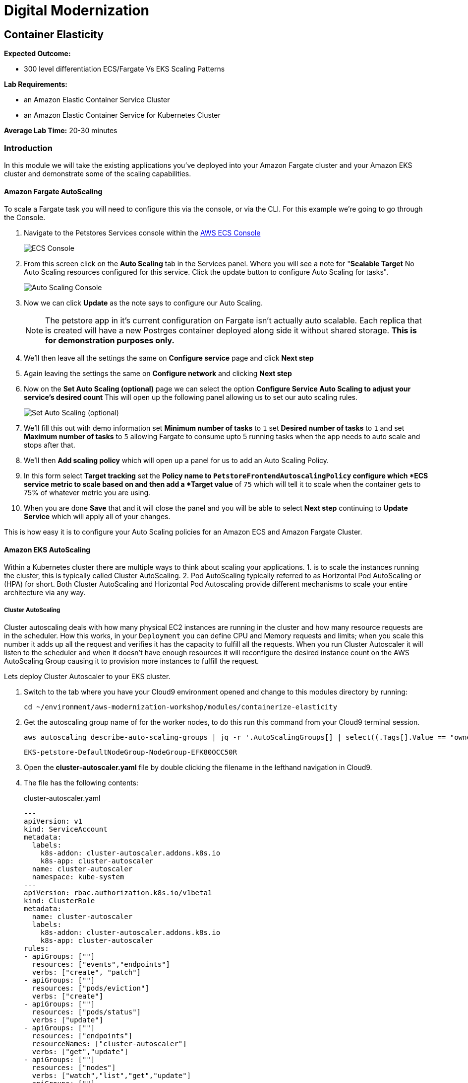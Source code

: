 = Digital Modernization

:imagesdir: ../../images

== Container Elasticity

****
*Expected Outcome:*

* 300 level differentiation ECS/Fargate Vs EKS Scaling Patterns

*Lab Requirements:*

* an Amazon Elastic Container Service Cluster
* an Amazon Elastic Container Service for Kubernetes Cluster

*Average Lab Time:*
20-30 minutes
****

=== Introduction

In this module we will take the existing applications you've deployed into your
Amazon Fargate cluster and your Amazon EKS cluster and demonstrate some of the
scaling capabilities.

==== Amazon Fargate AutoScaling

To scale a Fargate task you will need to configure this via the console, or via
the CLI. For this example we're going to go through the Console.

1. Navigate to the Petstores Services console within the
   link:https://console.aws.amazon.com/ecs/home#/clusters/petstore-workshop/services/petstore/details[AWS
   ECS Console]
+
image::ecs-services-console.png[ECS Console]
+
2. From this screen click on the *Auto Scaling* tab in the Services panel. Where
   you will see a note for "*Scalable Target* No Auto Scaling resources
   configured for this service. Click the update button to configure Auto
   Scaling for tasks".
+
image::ecs-auto-scaling-console.png[Auto Scaling Console]
+
3. Now we can click *Update* as the note says to configure our Auto Scaling.
+
NOTE: The petstore app in it's current configuration on Fargate isn't actually
auto scalable. Each replica that is created will have a new Postrges container
deployed along side it without shared storage. *This is for demonstration
purposes only.*
+
4. We'll then leave all the settings the same on *Configure service* page and
   click *Next step*

5. Again leaving the settings the same on *Configure network* and clicking *Next
   step*
6. Now on the *Set Auto Scaling (optional)* page we can select the option
   *Configure Service Auto Scaling to adjust your service’s desired count* This
   will open up the following panel allowing us to set our auto scaling rules.
+
image::ecs-auto-scaling.png[Set Auto Scaling (optional)]

7. We'll fill this out with demo information set *Minimum number of tasks* to
   `1` set *Desired number of tasks* to `1` and set *Maximum number of tasks* to
   `5` allowing Fargate to consume upto 5 running tasks when the app needs to
   auto scale and stops after that.

8. We'll then *Add scaling policy* which will open up a panel for us to add an
   Auto Scaling Policy.

9. In this form select *Target tracking* set the *Policy name** to
   `PetstoreFrontendAutoscalingPolicy` configure which *ECS service metric** to
   scale based on and then add a *Target value* of `75` which will tell it to
   scale when the container gets to 75% of whatever metric you are using.

10. When you are done *Save* that and it will close the panel and you will be
    able to select *Next step* continuing to *Update Service* which will apply
    all of your changes.

This is how easy it is to configure your Auto Scaling policies for an Amazon ECS
and Amazon Fargate Cluster.


==== Amazon EKS AutoScaling

Within a Kubernetes cluster there are multiple ways to think about scaling your
applications. 1. is to scale the instances running the cluster, this is
typically called Cluster AutoScaling. 2. Pod AutoScaling typically
referred to as Horizontal Pod AutoScaling or (HPA) for short. Both Cluster
AutoScaling and Horizontal Pod Autoscaling provide different mechanisms to scale
your entire architecture via any way.

===== Cluster AutoScaling

Cluster autoscaling deals with how many physical EC2 instances are running in
the cluster and how many resource requests are in the scheduler. How this works,
in your `Deployment` you can define CPU and Memory requests and limits; when you
scale this number it adds up all the request and verifies it has the capacity to
fulfill all the requests. When you run Cluster Autoscaler it will listen to the
scheduler and when it doesn't have enough resources it will reconfigure the
desired instance count on the AWS AutoScaling Group causing it to provision more
instances to fulfill the request.

Lets deploy Cluster Autoscaler to your EKS cluster.

1. Switch to the tab where you have your Cloud9 environment opened and change to this modules directory by running:
+
[source,shell]
----
cd ~/environment/aws-modernization-workshop/modules/containerize-elasticity
----
+
2. Get the autoscaling group name of for the worker nodes, to do this run this
   command from your Cloud9 terminal session.
+
[source,shell]
----
aws autoscaling describe-auto-scaling-groups | jq -r '.AutoScalingGroups[] | select((.Tags[].Value == "owned") and (.Tags[].Key == "kubernetes.io/cluster/petstore")) .AutoScalingGroupName'
----
+
[.output]
....
EKS-petstore-DefaultNodeGroup-NodeGroup-EFK80OCC50R
....

3. Open the *cluster-autoscaler.yaml* file by double clicking the
   filename in the lefthand navigation in Cloud9.

4. The file has the following contents:
+
.cluster-autoscaler.yaml
[source,json]
----
---
apiVersion: v1
kind: ServiceAccount
metadata:
  labels:
    k8s-addon: cluster-autoscaler.addons.k8s.io
    k8s-app: cluster-autoscaler
  name: cluster-autoscaler
  namespace: kube-system
---
apiVersion: rbac.authorization.k8s.io/v1beta1
kind: ClusterRole
metadata:
  name: cluster-autoscaler
  labels:
    k8s-addon: cluster-autoscaler.addons.k8s.io
    k8s-app: cluster-autoscaler
rules:
- apiGroups: [""]
  resources: ["events","endpoints"]
  verbs: ["create", "patch"]
- apiGroups: [""]
  resources: ["pods/eviction"]
  verbs: ["create"]
- apiGroups: [""]
  resources: ["pods/status"]
  verbs: ["update"]
- apiGroups: [""]
  resources: ["endpoints"]
  resourceNames: ["cluster-autoscaler"]
  verbs: ["get","update"]
- apiGroups: [""]
  resources: ["nodes"]
  verbs: ["watch","list","get","update"]
- apiGroups: [""]
  resources: ["pods","services","replicationcontrollers","persistentvolumeclaims","persistentvolumes"]
  verbs: ["watch","list","get"]
- apiGroups: ["extensions"]
  resources: ["replicasets","daemonsets"]
  verbs: ["watch","list","get"]
- apiGroups: ["policy"]
  resources: ["poddisruptionbudgets"]
  verbs: ["watch","list"]
- apiGroups: ["apps"]
  resources: ["statefulsets"]
  verbs: ["watch","list","get"]
- apiGroups: ["storage.k8s.io"]
  resources: ["storageclasses"]
  verbs: ["watch","list","get"]

---
apiVersion: rbac.authorization.k8s.io/v1beta1
kind: Role
metadata:
  name: cluster-autoscaler
  namespace: kube-system
  labels:
    k8s-addon: cluster-autoscaler.addons.k8s.io
    k8s-app: cluster-autoscaler
rules:
- apiGroups: [""]
  resources: ["configmaps"]
  verbs: ["create"]
- apiGroups: [""]
  resources: ["configmaps"]
  resourceNames: ["cluster-autoscaler-status"]
  verbs: ["delete","get","update"]

---
apiVersion: rbac.authorization.k8s.io/v1beta1
kind: ClusterRoleBinding
metadata:
  name: cluster-autoscaler
  labels:
    k8s-addon: cluster-autoscaler.addons.k8s.io
    k8s-app: cluster-autoscaler
roleRef:
  apiGroup: rbac.authorization.k8s.io
  kind: ClusterRole
  name: cluster-autoscaler
subjects:
  - kind: ServiceAccount
    name: cluster-autoscaler
    namespace: kube-system

---
apiVersion: rbac.authorization.k8s.io/v1beta1
kind: RoleBinding
metadata:
  name: cluster-autoscaler
  namespace: kube-system
  labels:
    k8s-addon: cluster-autoscaler.addons.k8s.io
    k8s-app: cluster-autoscaler
roleRef:
  apiGroup: rbac.authorization.k8s.io
  kind: Role
  name: cluster-autoscaler
subjects:
  - kind: ServiceAccount
    name: cluster-autoscaler
    namespace: kube-system

---
apiVersion: extensions/v1beta1
kind: Deployment
metadata:
  name: cluster-autoscaler
  namespace: kube-system
  labels:
    app: cluster-autoscaler
spec:
  replicas: 1
  selector:
    matchLabels:
      app: cluster-autoscaler
  template:
    metadata:
      labels:
        app: cluster-autoscaler
    spec:
      serviceAccountName: cluster-autoscaler
      containers:
        - image: k8s.gcr.io/cluster-autoscaler:v1.2.2
          name: cluster-autoscaler
          resources:
            limits:
              cpu: 100m
              memory: 300Mi
            requests:
              cpu: 100m
              memory: 300Mi
          command:
            - ./cluster-autoscaler
            - --v=4
            - --stderrthreshold=info
            - --cloud-provider=aws
            - --skip-nodes-with-local-storage=false
            - --nodes=2:10:<AutoScalingGroupName>
          env:
            - name: AWS_REGION
              value: <Region>
          volumeMounts:
            - name: ssl-certs
              mountPath:  /etc/kubernetes/pki/ca.crt
              readOnly: true
          imagePullPolicy: "Always"
      volumes:
        - name: ssl-certs
          hostPath:
            path: "/etc/kubernetes/pki/ca.crt"
----
+
5. Then replace `<Region>` with the region your cluster is deployed into. and
   replace `<AutoScalingGroupName>` with the output from #2

6. Once you have edited those values, save and return to your terminal session
   and run.
+
[source,shell]
----
kubectl apply -f cluster-autoscaler.yaml
----
+
[.output]
....
serviceaccount/cluster-autoscaler created
clusterrole.rbac.authorization.k8s.io/cluster-autoscaler created
role.rbac.authorization.k8s.io/cluster-autoscaler created
clusterrolebinding.rbac.authorization.k8s.io/cluster-autoscaler created
rolebinding.rbac.authorization.k8s.io/cluster-autoscaler created
deployment.extensions/cluster-autoscaler created
....
+
7. Now we need to configure our instance role to allow it to mutate the
   autoscaling group. To do this we need to get our instance role.
+
[source,shell]
----
aws cloudformation describe-stacks --stack-name EKS-petstore-DefaultNodeGroup | jq -r ".Stacks[0].Outputs[0].OutputValue"
----
+
[.output]
....
EKS-petstore-DefaultNodeGroup-NodeInstanceRole-1SDLKJZN1UE75
....
_Yours will differ slightly._
8. With the output from the cloudformation stack you can then `put-role-policy`.
   to enable the autoscaler the ability to control the ASG.
+
The policy we'll be deploying is in
`modules/container-elasticity/ca-policy.jsom`.
+
.ca-policy.json
[source,json]
----
{
    "Version": "2012-10-17",
    "Statement": [
        {
            "Effect": "Allow",
            "Action": [
                "autoscaling:DescribeAutoScalingGroups",
                "autoscaling:DescribeAutoScalingInstances",
                "autoscaling:DescribeLaunchConfigurations",
                "autoscaling:DescribeTags",
                "autoscaling:SetDesiredCapacity",
                "autoscaling:TerminateInstanceInAutoScalingGroup"
            ],
            "Resource": "*"
        }
    ]
}
----
+
We'll then add this policy to the Instance role.
+
[source,shell]
----
aws iam put-role-policy --policy-name AmazonEKS_CA_Policy \
  --role-name EKS-petstore-DefaultNodeGroup-NodeInstanceRole-1SDLKJZN1UE75 \
  --policy-document file://${PWD}/modules/container-elasticity/ca-policy.json
----
+
9. Now let's check out the all the pods and see what we have done.
+
[source,shell]
----
kubectl logs -f deploy/cluster-autoscaler --namespace kube-system -f
----
+
[.output]
....
I0824 19:47:24.317676       1 leaderelection.go:199] successfully renewed lease kube-system/cluster-autoscaler
I0824 19:47:26.329037       1 leaderelection.go:199] successfully renewed lease kube-system/cluster-autoscaler
I0824 19:47:28.405951       1 leaderelection.go:199] successfully renewed lease kube-system/cluster-autoscaler
I0824 19:47:28.721876       1 static_autoscaler.go:114] Starting main loop
I0824 19:47:28.991982       1 utils.go:456] No pod using affinity / antiaffinity found in cluster, disabling affinity predicate for this loop
I0824 19:47:28.992001       1 static_autoscaler.go:263] Filtering out schedulables
I0824 19:47:28.992085       1 static_autoscaler.go:273] No schedulable pods
I0824 19:47:28.992099       1 static_autoscaler.go:280] No unschedulable pods
I0824 19:47:28.992111       1 static_autoscaler.go:322] Calculating unneeded nodes
I0824 19:47:29.113364       1 scale_down.go:207] Node ip-192-168-118-217.us-west-2.compute.internal - utilization 0.747000
I0824 19:47:29.113386       1 scale_down.go:211] Node ip-192-168-118-217.us-west-2.compute.internal is not suitable for removal - utilization too big (0.747000)
I0824 19:47:29.113395       1 scale_down.go:207] Node ip-192-168-229-57.us-west-2.compute.internal - utilization 0.055000
I0824 19:47:29.113402       1 scale_down.go:207] Node ip-192-168-129-250.us-west-2.compute.internal - utilization 0.823000
I0824 19:47:29.113408       1 scale_down.go:211] Node ip-192-168-129-250.us-west-2.compute.internal is not suitable for removal - utilization too big (0.823000)
I0824 19:47:29.113417       1 scale_down.go:207] Node ip-192-168-170-118.us-west-2.compute.internal - utilization 0.567000
I0824 19:47:29.113423       1 scale_down.go:211] Node ip-192-168-170-118.us-west-2.compute.internal is not suitable for removal - utilization too big (0.567000)
I0824 19:47:29.223632       1 static_autoscaler.go:337] ip-192-168-229-57.us-west-2.compute.internal is unneeded since 2018-08-24 19:47:18.29182836 +0000 UTC duration 10.430029291s
I0824 19:47:29.223668       1 static_autoscaler.go:352] Scale down status: unneededOnly=true lastScaleUpTime=2018-08-24 19:44:18.175190509 +0000 UTC lastScaleDownDeleteTime=2018-08-24 19:37:17.283607196 +0000 UTC lastScaleDownFailTime=2018-08-24 19:37:17.283607245 +0000 UTC schedulablePodsPresent=false isDeleteInProgress=false
....
+
_Your output will differ_
+
In the logs here you can see that it is constantly checkin the amount of nodes
and capactiy each node has available, if we have too many requests for resources
and not enough availabe it will provision new nodes for you. Let's try this.
+
10. First we need to scale our `deployment` using the `scale` subcommand for
    `kubectl`
+
[source,shell]
----
kubectl scale deploy/frontend --namespace --replicas=10
----
+
[.output]
....
deployment.extensions/frontend scaled
....
+
11. Now we should again log the `cluster-autoscaler` pod and you will see it
    update the `desired` count of instances to reflect that.
+
[source,shell]
----
kubectl logs -f deploy/cluster-autoscaler --namespace kube-system -f
----
+
In the logs for this you will see the new nodes being provisioned into the
cluster.
+
12. Now that you have seen this application scale up we can scale this down, but
    prior to scale down we need to disable scale down on the node running
    `cluster-autoscaler` so that it doesn't fail.
+
[source,shell]
----
kubectl annotate node \
  $(kubectl get pod -n kube-system -o jsonpath="{.items[0].spec.nodeName}" -l app=cluster-autoscaler) \
  cluster-autoscaler.kubernetes.io/scale-down-disabled=true
----
+
[.output]
....
....
+
To see this applied you can get the `node` `annotations` using the following.
+
[source,shell]
----
kubectl get node $(kubectl get pod -n kube-system -o jsonpath="{.items[0].spec.nodeName}" -l app=cluster-autoscaler) -o jsonpath="{.metadata.annotations}"
----
+
[.output]
....
map[cluster-autoscaler.kubernetes.io/scale-down-disabled:true node.alpha.kubernetes.io/ttl:0 volumes.kubernetes.io/controller-managed-attach-detach:true]
....
+
13. Now that we have the instance cordoned from `down scaling` we can then
    `scale` the `--replicas` to `2`

+
[source,shell]
----
kubectl scale deploy/frontend --namespace --replicas=2
----
+
[.output]
....
deployment.extensions/frontend scaled
....

===== Horizontal Pod Autoscaling

The other kind of elasticity that you have when you use Kubernete or EKS is
Horizontal Pod AutoScaling, or HPA for short. This is a capability where HPA
will provision more pods based on the existin pods being contrainted by some
resource usually CPU, Memory, Request Throughput etc. As of today this doesn't
work on EKS but will be supported very shortly.

To get started with HPA check out the official documentation about HPA.
link:https://kubernetes.io/docs/tasks/run-application/horizontal-pod-autoscale/[Horizontal
Pod Autoscaling]
